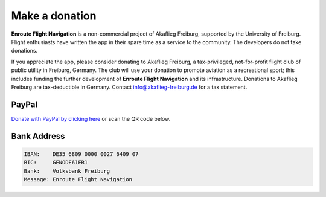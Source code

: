 Make a donation
===============

**Enroute Flight Navigation** is a non-commercial project of Akaflieg Freiburg,
supported by the University of Freiburg. Flight enthusiasts have written the app
in their spare time as a service to the community. The developers do not take
donations.

If you appreciate the app, please consider donating to Akaflieg Freiburg, a
tax-privileged, not-for-profit flight club of public utility in Freiburg,
Germany. The club will use your donation to promote aviation as a recreational
sport; this includes funding the further development of **Enroute Flight
Navigation** and its infrastructure. Donations to Akaflieg Freiburg are
tax-deductible in Germany. Contact `info@akaflieg-freiburg.de
<mailto:info@akaflieg-freiburg.de>`_ for a tax statement.


PayPal
^^^^^^

`Donate with PayPal by clicking here
<https://www.paypal.com/donate/?hosted_button_id=FDQATDX6XZR3E>`_ or scan the QR
code below.

.. figure:: ./QR-Code.png
   :align: center
   :alt: Donate with PayPal


Bank Address
^^^^^^^^^^^^

.. code-block::

   IBAN:    DE35 6809 0000 0027 6409 07
   BIC:     GENODE61FR1
   Bank:    Volksbank Freiburg
   Message: Enroute Flight Navigation

